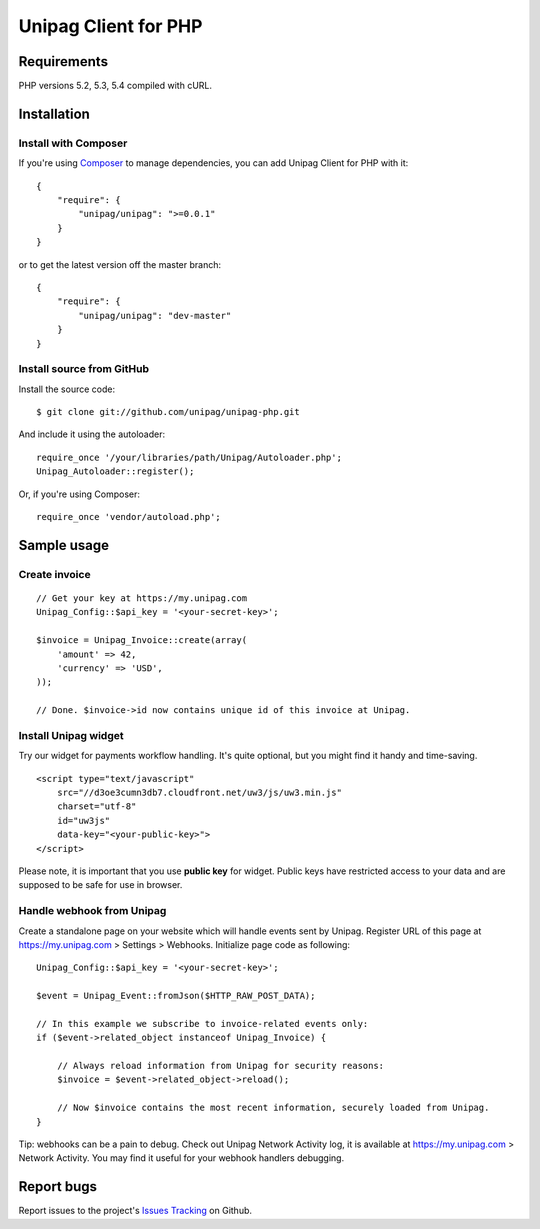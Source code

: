 Unipag Client for PHP
========================

.. image:: https://travis-ci.org/unipag/unipag-php.png?branch=master
        :target: https://travis-ci.org/unipag/unipag-php

Requirements
------------

PHP versions 5.2, 5.3, 5.4 compiled with cURL.

Installation
------------

Install with Composer
~~~~~~~~~~~~~~~~~~~~~

If you're using `Composer <http://getcomposer.org>`_ to manage dependencies,
you can add Unipag Client for PHP with it:

::

    {
        "require": {
            "unipag/unipag": ">=0.0.1"
        }
    }

or to get the latest version off the master branch:

::

    {
        "require": {
            "unipag/unipag": "dev-master"
        }
    }


Install source from GitHub
~~~~~~~~~~~~~~~~~~~~~~~~~~

Install the source code:

::

    $ git clone git://github.com/unipag/unipag-php.git

And include it using the autoloader:

::

    require_once '/your/libraries/path/Unipag/Autoloader.php';
    Unipag_Autoloader::register();

Or, if you're using Composer:

::

    require_once 'vendor/autoload.php';

Sample usage
------------

Create invoice
~~~~~~~~~~~~~~

::

    // Get your key at https://my.unipag.com
    Unipag_Config::$api_key = '<your-secret-key>';

    $invoice = Unipag_Invoice::create(array(
        'amount' => 42,
        'currency' => 'USD',
    ));

    // Done. $invoice->id now contains unique id of this invoice at Unipag.

Install Unipag widget
~~~~~~~~~~~~~~~~~~~~~

Try our widget for payments workflow handling. It's quite optional, but you
might find it handy and time-saving.

::

    <script type="text/javascript"
        src="//d3oe3cumn3db7.cloudfront.net/uw3/js/uw3.min.js"
        charset="utf-8"
        id="uw3js"
        data-key="<your-public-key>">
    </script>

Please note, it is important that you use **public key** for widget.
Public keys have restricted access to your data and are supposed to be safe
for use in browser.


Handle webhook from Unipag
~~~~~~~~~~~~~~~~~~~~~~~~~~

Create a standalone page on your website which will handle events sent by
Unipag. Register URL of this page at `<https://my.unipag.com>`_ > Settings > Webhooks.
Initialize page code as following:

::

    Unipag_Config::$api_key = '<your-secret-key>';

    $event = Unipag_Event::fromJson($HTTP_RAW_POST_DATA);

    // In this example we subscribe to invoice-related events only:
    if ($event->related_object instanceof Unipag_Invoice) {

        // Always reload information from Unipag for security reasons:
        $invoice = $event->related_object->reload();

        // Now $invoice contains the most recent information, securely loaded from Unipag.
    }

Tip: webhooks can be a pain to debug. Check out Unipag Network Activity log, it
is available at `<https://my.unipag.com>`_ > Network Activity. You may find it
useful for your webhook handlers debugging.


Report bugs
-----------

Report issues to the project's `Issues Tracking`_ on Github.

.. _`Issues Tracking`: https://github.com/unipag/unipag-php/issues
